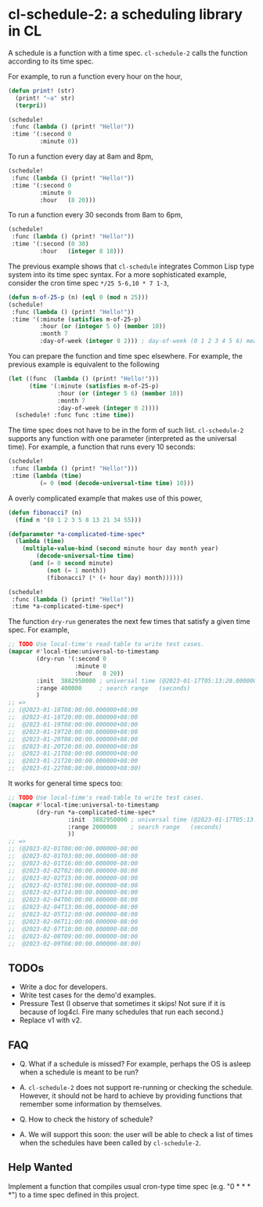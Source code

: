 * cl-schedule-2: a scheduling library in CL

A schedule is a function with a time spec. =cl-schedule-2= calls
the function according to its time spec.

For example, to run a function every hour on the hour,

#+begin_src lisp
(defun print! (str)
  (print! "~a" str)
  (terpri))

(schedule!
 :func (lambda () (print! "Hello!"))
 :time '(:second 0
         :minute 0))
#+end_src

To run a function every day at 8am and 8pm,

#+begin_src lisp
(schedule!
 :func (lambda () (print! "Hello!"))
 :time '(:second 0
         :minute 0
         :hour   (8 20)))
#+end_src

To run a function every 30 seconds from 8am to 6pm,

#+begin_src lisp
(schedule!
 :func (lambda () (print! "Hello!"))
 :time '(:second (0 30)
         :hour   (integer 8 18)))
#+end_src

The previous example shows that =cl-schedule= integrates Common
Lisp type system into its time spec syntax. For a more
sophisticated example, consider the cron time spec
=*/25 5-6,10 * 7 1-3=,

#+begin_src lisp
(defun m-of-25-p (n) (eql 0 (mod n 25)))
(schedule!
 :func (lambda () (print! "Hello!"))
 :time '(:minute (satisfies m-of-25-p)
         :hour (or (integer 5 6) (member 10))
         :month 7
         :day-of-week (integer 0 2))) ; day-of-week (0 1 2 3 4 5 6) means (Mon Tue Wed Thu Fri Sat Sun)
#+end_src

You can prepare the function and time spec elsewhere. For
example, the previous example is equivalent to the following

#+begin_src lisp
(let ((func  (lambda () (print! "Hello!")))
      (time '(:minute (satisfies m-of-25-p)
              :hour (or (integer 5 6) (member 10))
              :month 7
              :day-of-week (integer 0 2))))
  (schedule! :func func :time time))
#+end_src

The time spec does not have to be in the form of such list.
=cl-schedule-2= supports any function with one parameter
(interpreted as the universal time). For example, a function that
runs every 10 seconds:

#+begin_src lisp
(schedule!
 :func (lambda () (print! "Hello!")))
 :time (lambda (time)
         (= 0 (mod (decode-universal-time time) 10)))
#+end_src

A overly complicated example that makes use of this power,

#+begin_src lisp
(defun fibonacci? (n)
  (find n '(0 1 2 3 5 8 13 21 34 55)))

(defparameter *a-complicated-time-spec*
  (lambda (time)
    (multiple-value-bind (second minute hour day month year)
        (decode-universal-time time)
      (and (= 0 second minute)
           (not (= 1 month))
           (fibonacci? (* (+ hour day) month))))))

(schedule!
 :func (lambda () (print! "Hello!"))
 :time *a-complicated-time-spec*)
#+end_src

The function =dry-run= generates the next few times that satisfy
a given time spec. For example,

#+begin_src lisp
;; TODO Use local-time's read-table to write test cases.
(mapcar #'local-time:universal-to-timestamp
        (dry-run '(:second 0
                   :minute 0
                   :hour   8 20))
        :init  3882950000 ; universal time (@2023-01-17T05:13:20.000000-08:00)
        :range 400000     ; search range   (seconds)
        )
;; =>
;; (@2023-01-18T08:00:00.000000+08:00
;;  @2023-01-18T20:00:00.000000+08:00
;;  @2023-01-19T08:00:00.000000+08:00
;;  @2023-01-19T20:00:00.000000+08:00
;;  @2023-01-20T08:00:00.000000+08:00
;;  @2023-01-20T20:00:00.000000+08:00
;;  @2023-01-21T08:00:00.000000+08:00
;;  @2023-01-21T20:00:00.000000+08:00
;;  @2023-01-22T08:00:00.000000+08:00)
#+end_src

It works for general time specs too:

#+begin_src lisp
;; TODO Use local-time's read-table to write test cases.
(mapcar #'local-time:universal-to-timestamp
        (dry-run *a-complicated-time-spec*
                 :init  3882950000 ; universal time (@2023-01-17T05:13:20.000000-08:00)
                 :range 2000000    ; search range   (seconds)
                 ))
;; =>
;; (@2023-02-01T00:00:00.000000-08:00
;;  @2023-02-01T03:00:00.000000-08:00
;;  @2023-02-01T16:00:00.000000-08:00
;;  @2023-02-02T02:00:00.000000-08:00
;;  @2023-02-02T15:00:00.000000-08:00
;;  @2023-02-03T01:00:00.000000-08:00
;;  @2023-02-03T14:00:00.000000-08:00
;;  @2023-02-04T00:00:00.000000-08:00
;;  @2023-02-04T13:00:00.000000-08:00
;;  @2023-02-05T12:00:00.000000-08:00
;;  @2023-02-06T11:00:00.000000-08:00
;;  @2023-02-07T10:00:00.000000-08:00
;;  @2023-02-08T09:00:00.000000-08:00
;;  @2023-02-09T08:00:00.000000-08:00)
#+end_src

** TODOs

+ Write a doc for developers.
+ Write test cases for the demo'd examples.
+ Pressure Test (I observe that sometimes it skips! Not sure if
  it is because of log4cl. Fire many schedules that run each
  second.)
+ Replace v1 with v2.

** FAQ

+ Q. What if a schedule is missed? For example, perhaps the OS is
  asleep when a schedule is meant to be run?

+ A. =cl-schedule-2= does not support re-running or checking the
  schedule. However, it should not be hard to achieve by
  providing functions that remember some information by
  themselves.

+ Q. How to check the history of schedule?

+ A. We will support this soon: the user will be able to check a
  list of times when the schedules have been called by
  =cl-schedule-2=.

** Help Wanted

Implement a function that compiles usual cron-type time spec
(e.g. "0 * * * *") to a time spec defined in this project.
